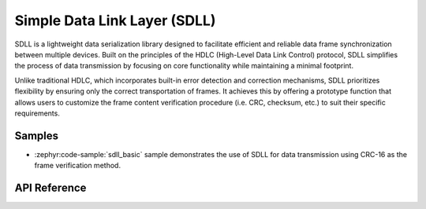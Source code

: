 .. _sdll_reference:

Simple Data Link Layer (SDLL)
##############################

SDLL is a lightweight data serialization library designed to facilitate
efficient and reliable data frame synchronization between multiple devices.
Built on the principles of the HDLC (High-Level Data Link Control) protocol,
SDLL simplifies the process of data transmission by focusing on core
functionality while maintaining a minimal footprint.

Unlike traditional HDLC, which incorporates built-in error detection and
correction mechanisms, SDLL prioritizes flexibility by ensuring only the
correct transportation of frames. It achieves this by offering a prototype
function that allows users to customize the frame content verification
procedure (i.e. CRC, checksum, etc.) to suit their specific requirements.

Samples
*******

* :zephyr:code-sample:`sdll_basic` sample demonstrates the use of SDLL
  for data transmission using CRC-16 as the frame verification method.

API Reference
*************

.. doxygengroup:: sdll_api
